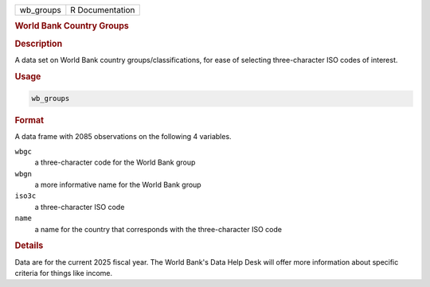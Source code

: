 .. container::

   .. container::

      ========= ===============
      wb_groups R Documentation
      ========= ===============

      .. rubric:: World Bank Country Groups
         :name: world-bank-country-groups

      .. rubric:: Description
         :name: description

      A data set on World Bank country groups/classifications, for ease
      of selecting three-character ISO codes of interest.

      .. rubric:: Usage
         :name: usage

      .. code:: R

         wb_groups

      .. rubric:: Format
         :name: format

      A data frame with 2085 observations on the following 4 variables.

      ``wbgc``
         a three-character code for the World Bank group

      ``wbgn``
         a more informative name for the World Bank group

      ``iso3c``
         a three-character ISO code

      ``name``
         a name for the country that corresponds with the
         three-character ISO code

      .. rubric:: Details
         :name: details

      Data are for the current 2025 fiscal year. The World Bank's Data
      Help Desk will offer more information about specific criteria for
      things like income.
